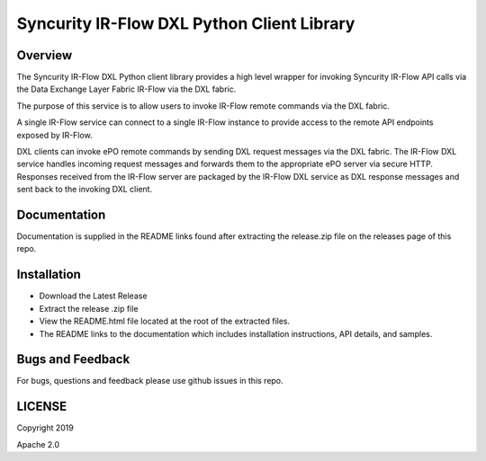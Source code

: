 Syncurity IR-Flow DXL Python Client Library
===========================================

|OpenDXL Bootstrap| |Latest PyPI Version|

Overview
--------

The Syncurity IR-Flow DXL Python client library provides a high level
wrapper for invoking Syncurity IR-Flow API calls via the Data Exchange
Layer Fabric IR-Flow via the DXL fabric.

The purpose of this service is to allow users to invoke IR-Flow remote
commands via the DXL fabric.

A single IR-Flow service can connect to a single IR-Flow instance to
provide access to the remote API endpoints exposed by IR-Flow.

DXL clients can invoke ePO remote commands by sending DXL request
messages via the DXL fabric. The IR-Flow DXL service handles incoming
request messages and forwards them to the appropriate ePO server via
secure HTTP. Responses received from the IR-Flow server are packaged by
the IR-Flow DXL service as DXL response messages and sent back to the
invoking DXL client.

Documentation
-------------

Documentation is supplied in the README links found after extracting the
release.zip file on the releases page of this repo.

Installation
------------

-  Download the Latest Release
-  Extract the release .zip file
-  View the README.html file located at the root of the extracted files.
-  The README links to the documentation which includes installation
   instructions, API details, and samples.

Bugs and Feedback
-----------------

For bugs, questions and feedback please use github issues in this repo.

LICENSE
-------

Copyright 2019

Apache 2.0

.. |OpenDXL Bootstrap| image:: https://img.shields.io/badge/Built%20With-OpenDXL%20Bootstrap-blue.svg
   :target: https://github.com/opendxl/opendxl-bootstrap-python
.. |Latest PyPI Version| image:: https://img.shields.io/badge/pypi-v1.1.0-blue.svg
   :target: https://pypi.python.org/pypi/dxlirflowclient
